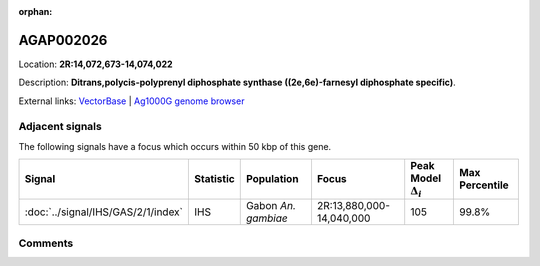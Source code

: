 :orphan:



AGAP002026
==========

Location: **2R:14,072,673-14,074,022**



Description: **Ditrans,polycis-polyprenyl diphosphate synthase ((2e,6e)-farnesyl diphosphate specific)**.

External links:
`VectorBase <https://www.vectorbase.org/Anopheles_gambiae/Gene/Summary?g=AGAP002026>`_ |
`Ag1000G genome browser <https://www.malariagen.net/apps/ag1000g/phase1-AR3/index.html?genome_region=2R:14072673-14074022#genomebrowser>`_



Adjacent signals
----------------

The following signals have a focus which occurs within 50 kbp of this gene.

.. cssclass:: table-hover
.. list-table::
    :widths: auto
    :header-rows: 1

    * - Signal
      - Statistic
      - Population
      - Focus
      - Peak Model :math:`\Delta_{i}`
      - Max Percentile
    * - :doc:`../signal/IHS/GAS/2/1/index`
      - IHS
      - Gabon *An. gambiae*
      - 2R:13,880,000-14,040,000
      - 105
      - 99.8%
    




Comments
--------


.. raw:: html

    <div id="disqus_thread"></div>
    <script>
    
    var disqus_config = function () {
        this.page.identifier = '/gene/AGAP002026';
    };
    
    (function() { // DON'T EDIT BELOW THIS LINE
    var d = document, s = d.createElement('script');
    s.src = 'https://agam-selection-atlas.disqus.com/embed.js';
    s.setAttribute('data-timestamp', +new Date());
    (d.head || d.body).appendChild(s);
    })();
    </script>
    <noscript>Please enable JavaScript to view the <a href="https://disqus.com/?ref_noscript">comments.</a></noscript>


